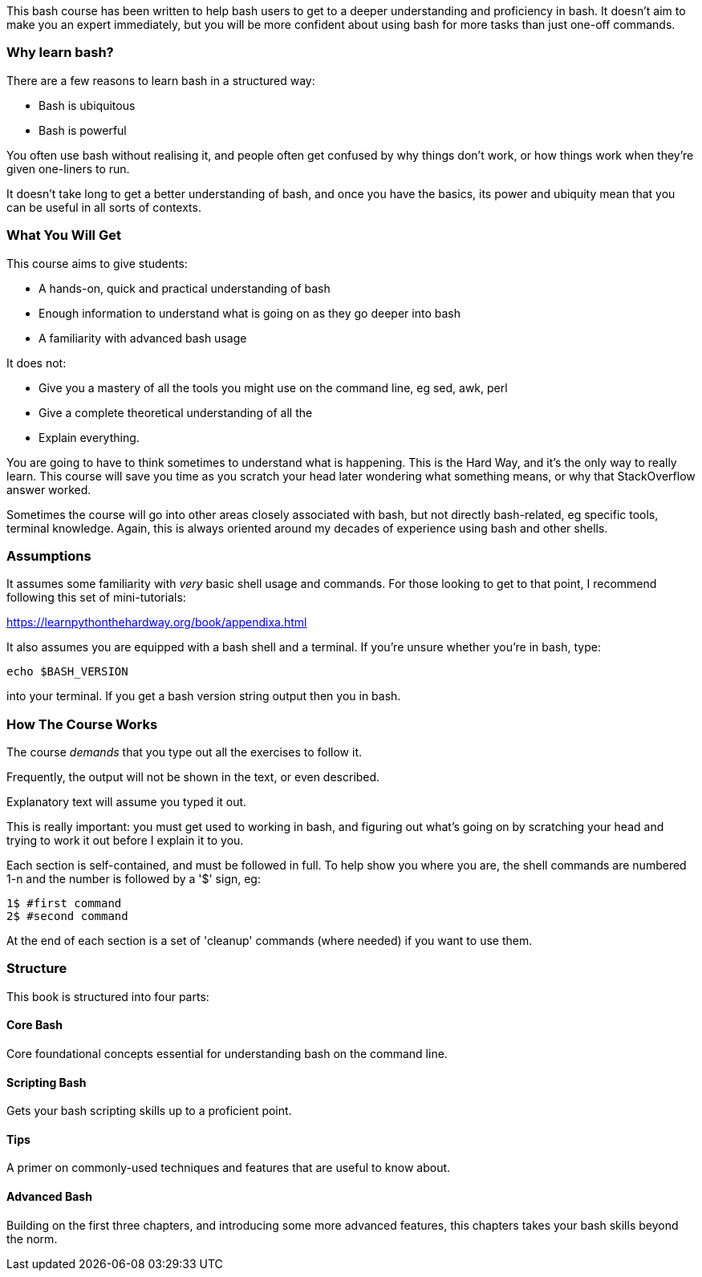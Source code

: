 This bash course has been written to help bash users to get to a deeper
understanding and proficiency in bash. It doesn't aim to make you an expert
immediately, but you will be more confident about using bash for more tasks than
just one-off commands.


=== Why learn bash?

There are a few reasons to learn bash in a structured way:

- Bash is ubiquitous
- Bash is powerful

You often use bash without realising it, and people often get confused by why things don't work, or how things work when they're given one-liners to run.

It doesn't take long to get a better understanding of bash, and once you have the basics, its power and ubiquity mean that you can be useful in all sorts of contexts.


=== What You Will Get

This course aims to give students:

- A hands-on, quick and practical understanding of bash
- Enough information to understand what is going on as they go deeper into bash
- A familiarity with advanced bash usage

It does not:

- Give you a mastery of all the tools you might use on the command line, eg sed, awk, perl
- Give a complete theoretical understanding of all the 
- Explain everything.

You are going to have to think sometimes to understand what is happening. This is the Hard Way, and it's the only way to really learn. This course will save you time as you scratch your head later wondering what something means, or why that StackOverflow answer worked.

Sometimes the course will go into other areas closely associated with bash, but not directly bash-related, eg specific tools, terminal knowledge. Again, this is always oriented around my decades of experience using bash and other shells.


=== Assumptions

It assumes some familiarity with _very_ basic shell usage and commands. For those looking to get to that point, I recommend following this set of mini-tutorials:

https://learnpythonthehardway.org/book/appendixa.html

It also assumes you are equipped with a bash shell and a terminal. If you're unsure whether  you're in bash, type:

----
echo $BASH_VERSION
----

into your terminal. If you get a bash version string output then you in bash.

=== How The Course Works

The course _demands_ that you type out all the exercises to follow it.

Frequently, the output will not be shown in the text, or even described.

Explanatory text will assume you typed it out. 

This is really important: you must get used to working in bash, and figuring out
what's going on by scratching your head and trying to work it out before I explain
it to you.

Each section is self-contained, and must be followed in full. To help show you where you are, the shell commands are numbered 1-n and the number is followed by a '$' sign, eg:

----
1$ #first command
2$ #second command
----

At the end of each section is a set of 'cleanup' commands (where needed) if you
want to use them.



=== Structure

This book is structured into four parts:

==== Core Bash

Core foundational concepts essential for understanding bash on the command line.

==== Scripting Bash

Gets your bash scripting skills up to a proficient point.

==== Tips

A primer on commonly-used techniques and features that are useful to know about.

==== Advanced Bash

Building on the first three chapters, and introducing some more advanced
features, this chapters takes your bash skills beyond the norm.
